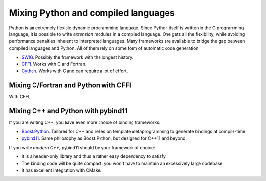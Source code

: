 .. _python-bindings:


Mixing Python and compiled languages
====================================

.. questions::

   - Is there a way to automatically satisfy the dependencies of our code?

.. objectives::

   - Learn how to download your dependencies at configure-time with ``FetchContent``.
   - Learn how fetched content can be used natively within your build system.


Python is an extremely flexible dynamic programming language. Since Python
itself is written in the C programming language, it is possible to write
*extension* modules in a compiled language. One gets all the flexibility, while
avoiding performance penalties inherent to interpreted languages.
Many frameworks are available to bridge the gap between compiled languages and
Python. All of them rely on some form of automatic code generation:

- `SWIG <http://swig.org/>`_. Possibly the framework with the longest history.
- `CFFI <https://cffi.readthedocs.io/en/latest/index.html>`_. Works with C and
  Fortran.
- `Cython <https://cython.org/>`_. Works with C and can require a lot of effort.

Mixing C/Fortran and Python with CFFI
+++++++++++++++++++++++++++++++++++++

With CFFI,

Mixing C++ and Python with pybind11
+++++++++++++++++++++++++++++++++++

If you are writing C++, you have even more choice of binding frameworks:

- `Boost.Python
  <https://www.boost.org/doc/libs/1_75_0/libs/python/doc/html/index.html>`_.
  Tailored for C++ and relies on template metaprogramming to generate bindings
  at compile-time.
- `pybind11 <https://pybind11.readthedocs.io/en/stable/index.html>`_. Same
  philosophy as Boost.Python, but designed for C++11 and beyond.

If you write *modern C++*, pybind11 should be your framework of choice:

- It is a header-only library and thus a rather easy dependency to satisfy.
- The binding code will be quite compact: you won't have to maintain an
  excessively large codebase.
- It has excellent integration with CMake.


.. exercise:: Exercise 27: Banking code with C++ and Python

   Our goal is to compile Python wrappers to a small C++ library simulating a
   bank account. The pybind11 dependency will be satisfied at configure-time
   using ``FetchContent``.

   A scaffold for the project is in ``content/code/day-2/27_cxx-python``.
   The source tree is as follows:

   .. code-block:: text

      27_cxx-python
      └── account
          ├── account.cpp
          ├── account.hpp
          └── test.py

   #. Create a ``CMakeLists.txt`` in the root of the program, with minimum CMake requirement and project.
   #. Find the Python with |find_package|. Request at least version 3.6 with the
      ``REQUIRED`` keyword and the interpreter and development headers with the
      ``COMPONENTS`` keyword. Refer to the documentation:

      .. code-block:: bash

         $ cmake --help-module FindPython | less

   #. Enable testing and add the ``account`` folder.
   #. Complete the scaffold ``CMakeLists.txt`` in the ``account`` folder,
      following the ``FIXME`` prompts. We want to download the released tarball
      for version 2.6.2 of pybind11.
   #. Configure, build, and run the test.

   A working solution is in the ``solution`` subfolder.

   .. note::

      - The ``pybind11_add_module`` function is a convenience wrapper to
        |add_library| to generate Python extension modules. It is offered by
        pybind11 and you can read more about it `here
        <https://pybind11.readthedocs.io/en/stable/compiling.html#pybind11-add-module>`_.
      - The special syntax used in the definition of the test command will set
        the location of the Python extension as an environment variable.


.. keypoints::

   - CMake lets you satisfy dependencies *on-the-fly*.
   - You can do so at build-time with ``ExternalProject``, but you need to adopt
     a superbuild framework.
   - At configure-time, you can use the ``FetchContent`` module: it can only be
     applied with dependencies that also use CMake.
